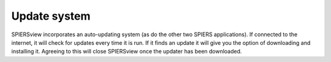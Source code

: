 .. _updatesystem:

Update system
=============

SPIERSview incorporates an auto-updating system (as do the other two
SPIERS applications). If connected to the internet, it will check for
updates every time it is run. If it finds an update it will give you the
option of downloading and installing it. Agreeing to this will close
SPIERSview once the updater has been downloaded.